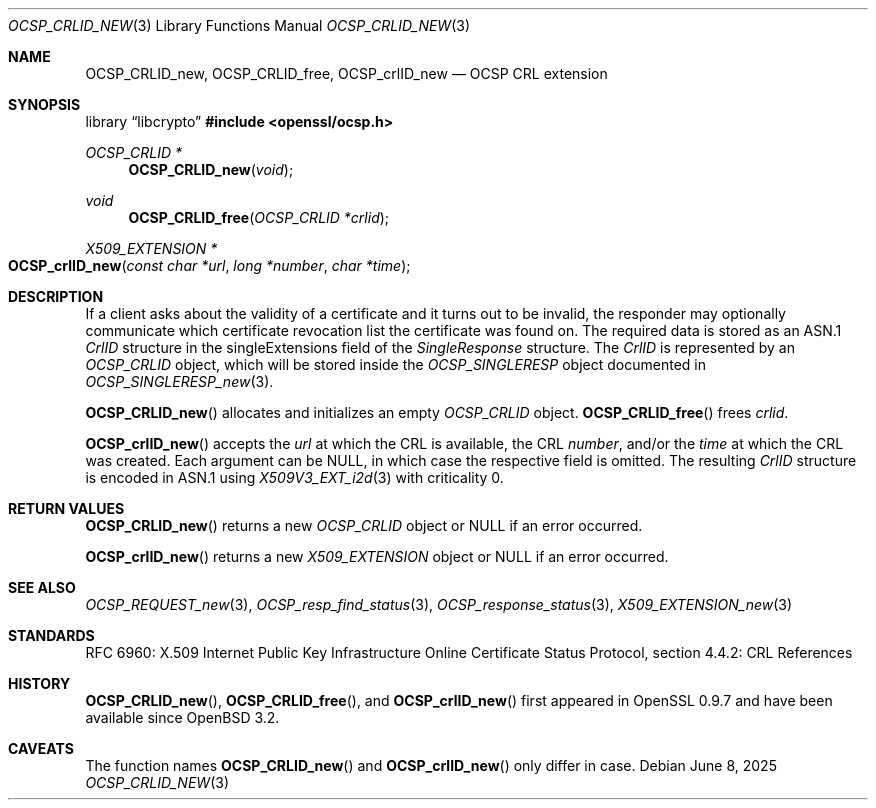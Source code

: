 .\"	$OpenBSD: OCSP_CRLID_new.3,v 1.9 2025/06/08 22:40:30 schwarze Exp $
.\"
.\" Copyright (c) 2016 Ingo Schwarze <schwarze@openbsd.org>
.\"
.\" Permission to use, copy, modify, and distribute this software for any
.\" purpose with or without fee is hereby granted, provided that the above
.\" copyright notice and this permission notice appear in all copies.
.\"
.\" THE SOFTWARE IS PROVIDED "AS IS" AND THE AUTHOR DISCLAIMS ALL WARRANTIES
.\" WITH REGARD TO THIS SOFTWARE INCLUDING ALL IMPLIED WARRANTIES OF
.\" MERCHANTABILITY AND FITNESS. IN NO EVENT SHALL THE AUTHOR BE LIABLE FOR
.\" ANY SPECIAL, DIRECT, INDIRECT, OR CONSEQUENTIAL DAMAGES OR ANY DAMAGES
.\" WHATSOEVER RESULTING FROM LOSS OF USE, DATA OR PROFITS, WHETHER IN AN
.\" ACTION OF CONTRACT, NEGLIGENCE OR OTHER TORTIOUS ACTION, ARISING OUT OF
.\" OR IN CONNECTION WITH THE USE OR PERFORMANCE OF THIS SOFTWARE.
.\"
.Dd $Mdocdate: June 8 2025 $
.Dt OCSP_CRLID_NEW 3
.Os
.Sh NAME
.Nm OCSP_CRLID_new ,
.Nm OCSP_CRLID_free ,
.Nm OCSP_crlID_new
.Nd OCSP CRL extension
.Sh SYNOPSIS
.Lb libcrypto
.In openssl/ocsp.h
.Ft OCSP_CRLID *
.Fn OCSP_CRLID_new void
.Ft void
.Fn OCSP_CRLID_free "OCSP_CRLID *crlid"
.Ft X509_EXTENSION *
.Fo OCSP_crlID_new
.Fa "const char *url"
.Fa "long *number"
.Fa "char *time"
.Fc
.Sh DESCRIPTION
If a client asks about the validity of a certificate and it turns
out to be invalid, the responder may optionally communicate which
certificate revocation list the certificate was found on.
The required data is stored as an ASN.1
.Vt CrlID
structure in the singleExtensions field of the
.Vt SingleResponse
structure.
The
.Vt CrlID
is represented by an
.Vt OCSP_CRLID
object, which will be stored inside the
.Vt OCSP_SINGLERESP
object documented in
.Xr OCSP_SINGLERESP_new 3 .
.Pp
.Fn OCSP_CRLID_new
allocates and initializes an empty
.Vt OCSP_CRLID
object.
.Fn OCSP_CRLID_free
frees
.Fa crlid .
.Pp
.Fn OCSP_crlID_new
accepts the
.Fa url
at which the CRL is available, the CRL
.Fa number ,
and/or the
.Fa time
at which the CRL was created.
Each argument can be
.Dv NULL ,
in which case the respective field is omitted.
The resulting
.Vt CrlID
structure is encoded in ASN.1 using
.Xr X509V3_EXT_i2d 3
with criticality 0.
.Sh RETURN VALUES
.Fn OCSP_CRLID_new
returns a new
.Vt OCSP_CRLID
object or
.Dv NULL
if an error occurred.
.Pp
.Fn OCSP_crlID_new
returns a new
.Vt X509_EXTENSION
object or
.Dv NULL
if an error occurred.
.Sh SEE ALSO
.Xr OCSP_REQUEST_new 3 ,
.Xr OCSP_resp_find_status 3 ,
.Xr OCSP_response_status 3 ,
.Xr X509_EXTENSION_new 3
.Sh STANDARDS
RFC 6960: X.509 Internet Public Key Infrastructure Online Certificate
Status Protocol, section 4.4.2: CRL References
.Sh HISTORY
.Fn OCSP_CRLID_new ,
.Fn OCSP_CRLID_free ,
and
.Fn OCSP_crlID_new
first appeared in OpenSSL 0.9.7 and have been available since
.Ox 3.2 .
.Sh CAVEATS
The function names
.Fn OCSP_CRLID_new
and
.Fn OCSP_crlID_new
only differ in case.
